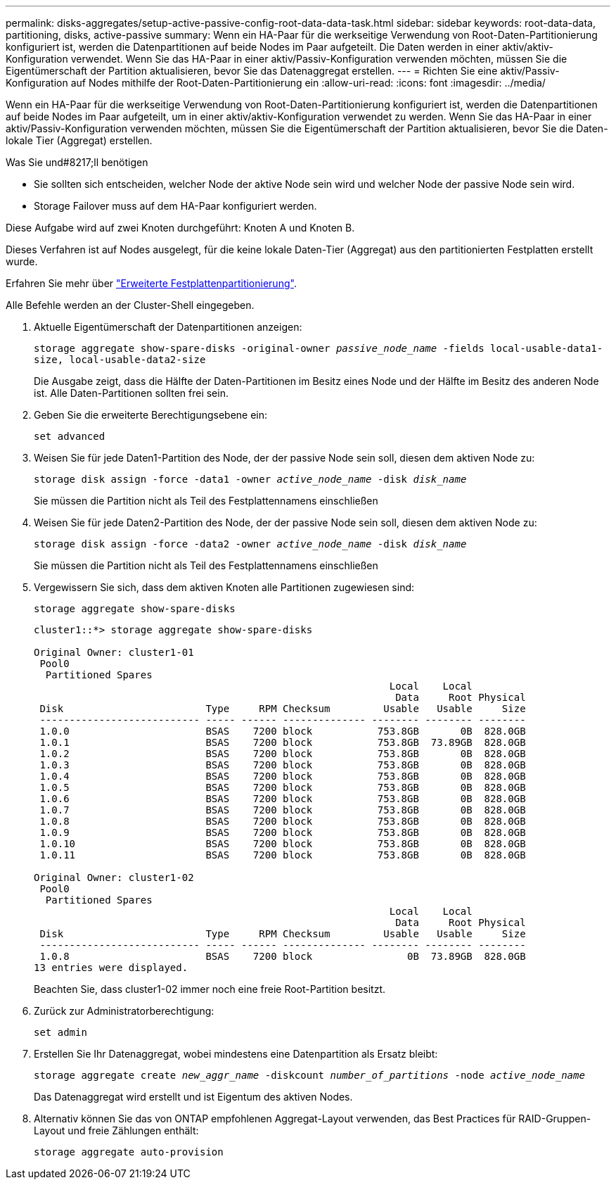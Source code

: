 ---
permalink: disks-aggregates/setup-active-passive-config-root-data-data-task.html 
sidebar: sidebar 
keywords: root-data-data, partitioning, disks, active-passive 
summary: Wenn ein HA-Paar für die werkseitige Verwendung von Root-Daten-Partitionierung konfiguriert ist, werden die Datenpartitionen auf beide Nodes im Paar aufgeteilt. Die Daten werden in einer aktiv/aktiv-Konfiguration verwendet. Wenn Sie das HA-Paar in einer aktiv/Passiv-Konfiguration verwenden möchten, müssen Sie die Eigentümerschaft der Partition aktualisieren, bevor Sie das Datenaggregat erstellen. 
---
= Richten Sie eine aktiv/Passiv-Konfiguration auf Nodes mithilfe der Root-Daten-Partitionierung ein
:allow-uri-read: 
:icons: font
:imagesdir: ../media/


[role="lead"]
Wenn ein HA-Paar für die werkseitige Verwendung von Root-Daten-Partitionierung konfiguriert ist, werden die Datenpartitionen auf beide Nodes im Paar aufgeteilt, um in einer aktiv/aktiv-Konfiguration verwendet zu werden. Wenn Sie das HA-Paar in einer aktiv/Passiv-Konfiguration verwenden möchten, müssen Sie die Eigentümerschaft der Partition aktualisieren, bevor Sie die Daten-lokale Tier (Aggregat) erstellen.

.Was Sie und#8217;ll benötigen
* Sie sollten sich entscheiden, welcher Node der aktive Node sein wird und welcher Node der passive Node sein wird.
* Storage Failover muss auf dem HA-Paar konfiguriert werden.


Diese Aufgabe wird auf zwei Knoten durchgeführt: Knoten A und Knoten B.

Dieses Verfahren ist auf Nodes ausgelegt, für die keine lokale Daten-Tier (Aggregat) aus den partitionierten Festplatten erstellt wurde.

Erfahren Sie mehr über link:https://kb.netapp.com/Advice_and_Troubleshooting/Data_Storage_Software/ONTAP_OS/What_are_the_rules_for_Advanced_Disk_Partitioning%3F["Erweiterte Festplattenpartitionierung"^].

Alle Befehle werden an der Cluster-Shell eingegeben.

. Aktuelle Eigentümerschaft der Datenpartitionen anzeigen:
+
`storage aggregate show-spare-disks -original-owner _passive_node_name_ -fields local-usable-data1-size, local-usable-data2-size`

+
Die Ausgabe zeigt, dass die Hälfte der Daten-Partitionen im Besitz eines Node und der Hälfte im Besitz des anderen Node ist. Alle Daten-Partitionen sollten frei sein.

. Geben Sie die erweiterte Berechtigungsebene ein:
+
`set advanced`

. Weisen Sie für jede Daten1-Partition des Node, der der passive Node sein soll, diesen dem aktiven Node zu:
+
`storage disk assign -force -data1 -owner _active_node_name_ -disk _disk_name_`

+
Sie müssen die Partition nicht als Teil des Festplattennamens einschließen

. Weisen Sie für jede Daten2-Partition des Node, der der passive Node sein soll, diesen dem aktiven Node zu:
+
`storage disk assign -force -data2 -owner _active_node_name_ -disk _disk_name_`

+
Sie müssen die Partition nicht als Teil des Festplattennamens einschließen

. Vergewissern Sie sich, dass dem aktiven Knoten alle Partitionen zugewiesen sind:
+
`storage aggregate show-spare-disks`

+
[listing]
----
cluster1::*> storage aggregate show-spare-disks

Original Owner: cluster1-01
 Pool0
  Partitioned Spares
                                                            Local    Local
                                                             Data     Root Physical
 Disk                        Type     RPM Checksum         Usable   Usable     Size
 --------------------------- ----- ------ -------------- -------- -------- --------
 1.0.0                       BSAS    7200 block           753.8GB       0B  828.0GB
 1.0.1                       BSAS    7200 block           753.8GB  73.89GB  828.0GB
 1.0.2                       BSAS    7200 block           753.8GB       0B  828.0GB
 1.0.3                       BSAS    7200 block           753.8GB       0B  828.0GB
 1.0.4                       BSAS    7200 block           753.8GB       0B  828.0GB
 1.0.5                       BSAS    7200 block           753.8GB       0B  828.0GB
 1.0.6                       BSAS    7200 block           753.8GB       0B  828.0GB
 1.0.7                       BSAS    7200 block           753.8GB       0B  828.0GB
 1.0.8                       BSAS    7200 block           753.8GB       0B  828.0GB
 1.0.9                       BSAS    7200 block           753.8GB       0B  828.0GB
 1.0.10                      BSAS    7200 block           753.8GB       0B  828.0GB
 1.0.11                      BSAS    7200 block           753.8GB       0B  828.0GB

Original Owner: cluster1-02
 Pool0
  Partitioned Spares
                                                            Local    Local
                                                             Data     Root Physical
 Disk                        Type     RPM Checksum         Usable   Usable     Size
 --------------------------- ----- ------ -------------- -------- -------- --------
 1.0.8                       BSAS    7200 block                0B  73.89GB  828.0GB
13 entries were displayed.
----
+
Beachten Sie, dass cluster1-02 immer noch eine freie Root-Partition besitzt.

. Zurück zur Administratorberechtigung:
+
`set admin`

. Erstellen Sie Ihr Datenaggregat, wobei mindestens eine Datenpartition als Ersatz bleibt:
+
`storage aggregate create _new_aggr_name_ -diskcount _number_of_partitions_ -node _active_node_name_`

+
Das Datenaggregat wird erstellt und ist Eigentum des aktiven Nodes.

. Alternativ können Sie das von ONTAP empfohlenen Aggregat-Layout verwenden, das Best Practices für RAID-Gruppen-Layout und freie Zählungen enthält:
+
`storage aggregate auto-provision`



